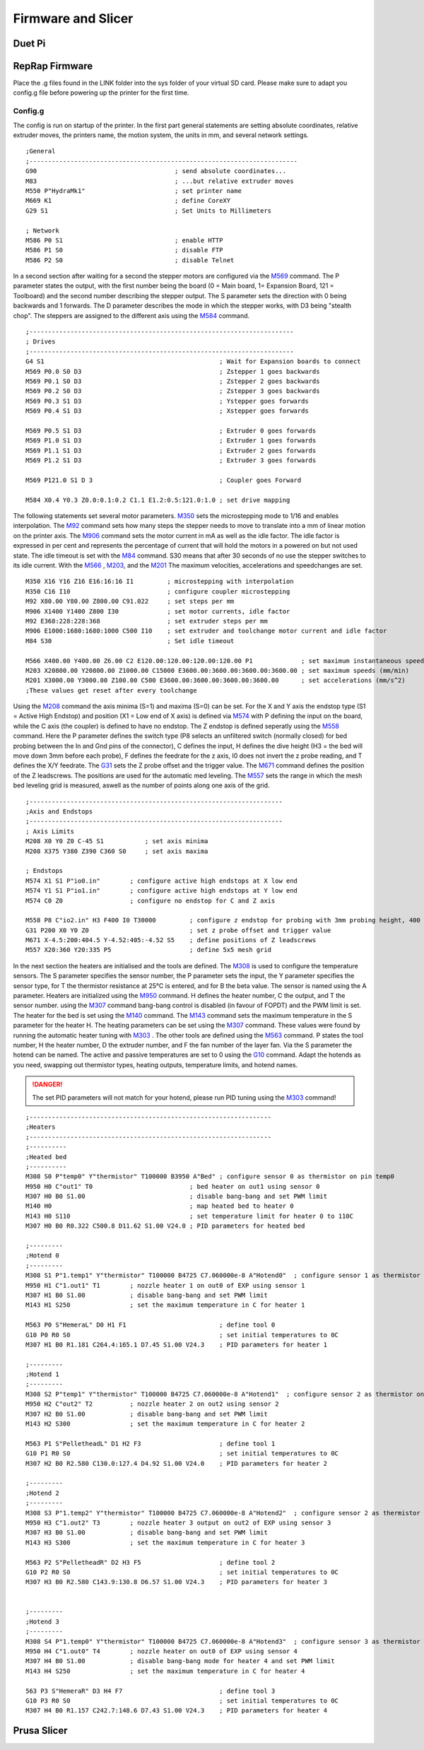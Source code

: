 ################################
Firmware and Slicer
################################


Duet Pi
===========

RepRap Firmware
================

Place the .g files found in the LINK folder into the sys folder of your virtual SD card.
Please make sure to adapt you config.g file before powering up the printer for the first time.


Config.g
^^^^^^^^^^^^^^

The config is run on startup of the printer. In the first part general statements are setting absolute coordinates, relative extruder moves, the printers name, the motion system, the units in mm, and several network settings.

::

  ;General
  ;------------------------------------------------------------------------
  G90                                     ; send absolute coordinates...
  M83                                     ; ...but relative extruder moves
  M550 P"HydraMk1"                        ; set printer name
  M669 K1                                 ; define CoreXY
  G29 S1                                  ; Set Units to Millimeters
  
  ; Network
  M586 P0 S1                              ; enable HTTP
  M586 P1 S0                              ; disable FTP
  M586 P2 S0                              ; disable Telnet
  
In a second section after waiting for a second the stepper motors are configured via the `M569 <https://duet3d.dozuki.com/Wiki/M569>`_ command. The P parameter states the output, with the first number being the board (0 = Main board, 1= Expansion Board, 121 = Toolboard) and the second number describing the stepper output. The S parameter sets the direction with 0 being backwards and 1 forwards. The D parameter describes the mode in which the stepper works, with D3 being "stealth chop".
The steppers are assigned to the different axis using the `M584 <https://duet3d.dozuki.com/Wiki/M584>`_ command.

::

  ;-----------------------------------------------------------------------
  ; Drives
  ;-----------------------------------------------------------------------
  G4 S1                                               ; Wait for Expansion boards to connect
  M569 P0.0 S0 D3                                     ; Zstepper 1 goes backwards
  M569 P0.1 S0 D3                                     ; Zstepper 2 goes backwards
  M569 P0.2 S0 D3                                     ; Zstepper 3 goes backwards
  M569 P0.3 S1 D3                                     ; Ystepper goes forwards
  M569 P0.4 S1 D3                                     ; Xstepper goes forwards
  
  M569 P0.5 S1 D3                                     ; Extruder 0 goes forwards
  M569 P1.0 S1 D3                                     ; Extruder 1 goes forwards
  M569 P1.1 S1 D3                                     ; Extruder 2 goes forwards
  M569 P1.2 S1 D3                                     ; Extruder 3 goes forwards
  
  M569 P121.0 S1 D 3                                  ; Coupler goes Forward
  
  M584 X0.4 Y0.3 Z0.0:0.1:0.2 C1.1 E1.2:0.5:121.0:1.0 ; set drive mapping

The following statements set several motor parameters. `M350 <https://duet3d.dozuki.com/Wiki/M350>`_ sets the microstepping mode to 1/16 and enables interpolation. The `M92 <https://duet3d.dozuki.com/Wiki/M92>`_ command sets how many steps the stepper needs to move to translate into a mm of linear motion on the printer axis. The `M906 <https://duet3d.dozuki.com/Wiki/M906>`_ command sets the motor current in mA as well as the idle factor. The idle factor is expressed in per cent and represents the percentage of current that will hold the motors in a powered on but not used state. The idle timeout is set with the `M84 <https://duet3d.dozuki.com/Wiki/M84>`_ command. S30 means that after 30 seconds of no use the stepper switches to its idle current. With the `M566 <https://duet3d.dozuki.com/Wiki/M566>`_ , `M203 <https://duet3d.dozuki.com/Wiki/M203>`_, and the `M201 <https://duet3d.dozuki.com/Wiki/M201>`_ The maximum velocities, accelerations and speedchanges are set.

::

  M350 X16 Y16 Z16 E16:16:16 I1         ; microstepping with interpolation
  M350 C16 I10                          ; configure coupler microstepping
  M92 X80.00 Y80.00 Z800.00 C91.022     ; set steps per mm
  M906 X1400 Y1400 Z800 I30             ; set motor currents, idle factor
  M92 E368:228:228:368                  ; set extruder steps per mm
  M906 E1000:1680:1680:1000 C500 I10    ; set extruder and toolchange motor current and idle factor
  M84 S30                               ; Set idle timeout
  
  M566 X400.00 Y400.00 Z6.00 C2 E120.00:120.00:120.00:120.00 P1             ; set maximum instantaneous speed changes (mm/min)        		
  M203 X20800.00 Y20800.00 Z1000.00 C15000 E3600.00:3600.00:3600.00:3600.00 ; set maximum speeds (mm/min)  
  M201 X3000.00 Y3000.00 Z100.00 C500 E3600.00:3600.00:3600.00:3600.00      ; set accelerations (mm/s^2)
  ;These values get reset after every toolchange

Using the `M208 <https://duet3d.dozuki.com/Wiki/M208>`_ command the axis minima (S=1) and maxima (S=0) can be set. For the X and Y axis the endstop type (S1 = Active High Endstop) and position (X1 = Low end of X axis) is defined via `M574 <https://duet3d.dozuki.com/Wiki/M574>`_ with P defining the input on the board, while the C axis (the coupler) is defined to have no endstop. The Z endstop is defined seperatly using the `M558 <https://duet3d.dozuki.com/Wiki/M558>`_ command. Here the P parameter defines the switch type (P8 selects an unfiltered switch (normally closed) for bed probing between the In and Gnd pins of the connector), C defines the input, H defines the dive height (H3 = the bed will move down 3mm before each probe), F defines the feedrate for the z axis, I0 does not invert the z probe reading, and T defines the X/Y feedrate. The `G31 <https://duet3d.dozuki.com/Wiki/G31>`_ sets the Z probe offset and the trigger value. The `M671 <https://duet3d.dozuki.com/Wiki/M671>`_ command defines the position of the Z leadscrews. The positions are used for the automatic med leveling. The `M557 <https://duet3d.dozuki.com/Wiki/M557>`_ sets the range in which the mesh bed leveling grid is measured, aswell as the number of points along one axis of the grid.

::

  ;--------------------------------------------------------------------
  ;Axis and Endstops
  ;--------------------------------------------------------------------
  ; Axis Limits
  M208 X0 Y0 Z0 C-45 S1           ; set axis minima
  M208 X375 Y380 Z390 C360 S0     ; set axis maxima

  ; Endstops
  M574 X1 S1 P"io0.in"        ; configure active high endstops at X low end
  M574 Y1 S1 P"io1.in"        ; configure active high endstops at Y low end
  M574 C0 Z0                  ; configure no endstop for C and Z axis

  M558 P8 C"io2.in" H3 F400 I0 T30000         ; configure z endstop for probing with 3mm probing height, 400 feedrate for z axis and 30000 feedrate for X/Y axis
  G31 P200 X0 Y0 Z0                           ; set z probe offset and trigger value
  M671 X-4.5:200:404.5 Y-4.52:405:-4.52 S5    ; define positions of Z leadscrews
  M557 X20:360 Y20:335 P5                     ; define 5x5 mesh grid


In the next section the heaters are initialised and the tools are defined. The `M308 <https://duet3d.dozuki.com/Wiki/M308>`_ is used to configure the temperature sensors. The S parameter specifies the sensor number, the P parameter sets the input, the Y parameter specifies the sensor type, for T the thermistor resistance at 25°C is entered, and for B the beta value. The sensor is named using the A parameter.
Heaters are initialized using the `M950 <https://duet3d.dozuki.com/Wiki/M950>`_ command. H defines the heater number, C the output, and T the sensor number. using the `M307 <https://duet3d.dozuki.com/Wiki/M307>`_ command bang-bang control is disabled (in favour of FOPDT) and the PWM limit is set. The heater for the bed is set using the `M140 <https://duet3d.dozuki.com/Wiki/M140>`_ command. The `M143 <https://duet3d.dozuki.com/Wiki/M143>`_ command sets the maximum temperature in the S parameter for the heater H. The heating parameters can be set using the `M307 <https://duet3d.dozuki.com/Wiki/M307>`_ command. These values were found by running the automatic heater tuning with `M303 <https://duet3d.dozuki.com/Wiki/M303>`_ .
The other tools are defined using the `M563 <https://duet3d.dozuki.com/Wiki/M563>`_ command. P states the tool number, H the heater number, D the extruder number, and F the fan number of the layer fan. Via the S parameter the hotend can be named. The active and passive temperatures are set to 0 using the `G10 <https://duet3d.dozuki.com/Wiki/G10>`_ command.
Adapt the hotends as you need, swapping out thermistor types, heating outputs, temperature limits, and hotend names. 

.. DANGER:: The set PID parameters will not match for your hotend, please run PID tuning using the `M303 <https://duet3d.dozuki.com/Wiki/M303>`_ command!
  
::

  ;-----------------------------------------------------------------
  ;Heaters
  ;-----------------------------------------------------------------
  ;----------
  ;Heated bed
  ;----------
  M308 S0 P"temp0" Y"thermistor" T100000 B3950 A"Bed" ; configure sensor 0 as thermistor on pin temp0
  M950 H0 C"out1" T0                          ; bed heater on out1 using sensor 0
  M307 H0 B0 S1.00                            ; disable bang-bang and set PWM limit
  M140 H0                                     ; map heated bed to heater 0
  M143 H0 S110                                ; set temperature limit for heater 0 to 110C
  M307 H0 B0 R0.322 C500.8 D11.62 S1.00 V24.0 ; PID parameters for heated bed

  ;---------
  ;Hotend 0
  ;---------
  M308 S1 P"1.temp1" Y"thermistor" T100000 B4725 C7.060000e-8 A"Hotend0"  ; configure sensor 1 as thermistor on pin temp1 of EXP
  M950 H1 C"1.out1" T1        ; nozzle heater 1 on out0 of EXP using sensor 1
  M307 H1 B0 S1.00            ; disable bang-bang and set PWM limit
  M143 H1 S250                ; set the maximum temperature in C for heater 1

  M563 P0 S"HemeraL" D0 H1 F1                         ; define tool 0
  G10 P0 R0 S0                                        ; set initial temperatures to 0C
  M307 H1 B0 R1.181 C264.4:165.1 D7.45 S1.00 V24.3    ; PID parameters for heater 1

  ;---------
  ;Hotend 1
  ;---------
  M308 S2 P"temp1" Y"thermistor" T100000 B4725 C7.060000e-8 A"Hotend1"  ; configure sensor 2 as thermistor on pin temp1
  M950 H2 C"out2" T2          ; nozzle heater 2 on out2 using sensor 2
  M307 H2 B0 S1.00            ; disable bang-bang and set PWM limit
  M143 H2 S300                ; set the maximum temperature in C for heater 2

  M563 P1 S"PelletheadL" D1 H2 F3                     ; define tool 1 
  G10 P1 R0 S0                                        ; set initial temperatures to 0C
  M307 H2 B0 R2.580 C130.0:127.4 D4.92 S1.00 V24.0    ; PID parameters for heater 2

  ;---------
  ;Hotend 2
  ;---------
  M308 S3 P"1.temp2" Y"thermistor" T100000 B4725 C7.060000e-8 A"Hotend2"  ; configure sensor 2 as thermistor on pin temp1
  M950 H3 C"1.out2" T3        ; nozzle heater 3 output on out2 of EXP using sensor 3
  M307 H3 B0 S1.00            ; disable bang-bang and set PWM limit
  M143 H3 S300                ; set the maximum temperature in C for heater 3

  M563 P2 S"PelletheadR" D2 H3 F5                     ; define tool 2
  G10 P2 R0 S0                                        ; set initial temperatures to 0C
  M307 H3 B0 R2.580 C143.9:130.8 D6.57 S1.00 V24.3    ; PID parameters for heater 3


  ;---------
  ;Hotend 3
  ;---------
  M308 S4 P"1.temp0" Y"thermistor" T100000 B4725 C7.060000e-8 A"Hotend3"  ; configure sensor 3 as thermistor on pin temp0 of EXP
  M950 H4 C"1.out0" T4        ; nozzle heater on out0 of EXP using sensor 4
  M307 H4 B0 S1.00            ; disable bang-bang mode for heater 4 and set PWM limit
  M143 H4 S250                ; set the maximum temperature in C for heater 4

  563 P3 S"HemeraR" D3 H4 F7                          ; define tool 3
  G10 P3 R0 S0                                        ; set initial temperatures to 0C
  M307 H4 B0 R1.157 C242.7:148.6 D7.43 S1.00 V24.3    ; PID parameters for heater 4

Prusa Slicer
=============
